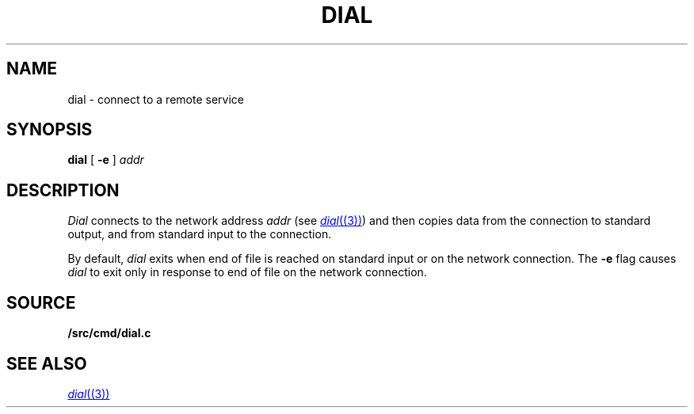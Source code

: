 .TH DIAL 1
.SH NAME
dial \- connect to a remote service
.SH SYNOPSIS
.B dial
[
.B -e
]
.I addr
.SH DESCRIPTION
.I Dial
connects to the network address
.I addr
(see
.MR dial (3) )
and then copies data from the connection to standard output,
and from standard input to the connection.
.PP
By default,
.I dial
exits when end of file is reached on standard input or on the network connection.
The
.B -e
flag causes
.I dial
to exit only in response to end of file on the network connection.
.SH SOURCE
.B \*9/src/cmd/dial.c
.SH SEE ALSO
.MR dial (3)
